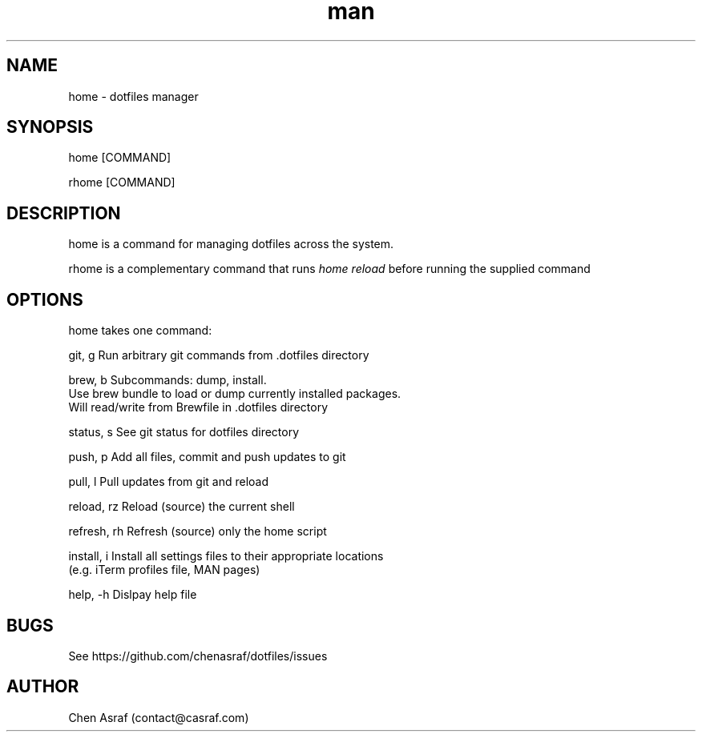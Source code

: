 .\" Manpage for home
.TH man 7 "31 Jan 2021" "1.0" "home man page"
.SH NAME
home \- dotfiles manager
.SH SYNOPSIS
home [COMMAND]
.P
rhome [COMMAND]
.SH DESCRIPTION
home is a command for managing dotfiles across the system.
.P 
rhome is a complementary command that runs 
.I "home reload"
before running the supplied command
.SH OPTIONS
home takes one command:

    git, g          Run arbitrary git commands from .dotfiles directory

    brew, b         Subcommands: dump, install.
                    Use brew bundle to load or dump currently installed packages. 
                    Will read/write from Brewfile in .dotfiles directory

    status, s       See git status for dotfiles directory

    push, p         Add all files, commit and push updates to git

    pull, l         Pull updates from git and reload

    reload, rz      Reload (source) the current shell

    refresh, rh     Refresh (source) only the home script

    install, i      Install all settings files to their appropriate locations 
                    (e.g. iTerm profiles file, MAN pages)

    help, -h        Dislpay help file

.SH BUGS
See https://github.com/chenasraf/dotfiles/issues
.SH AUTHOR
Chen Asraf (contact@casraf.com)
